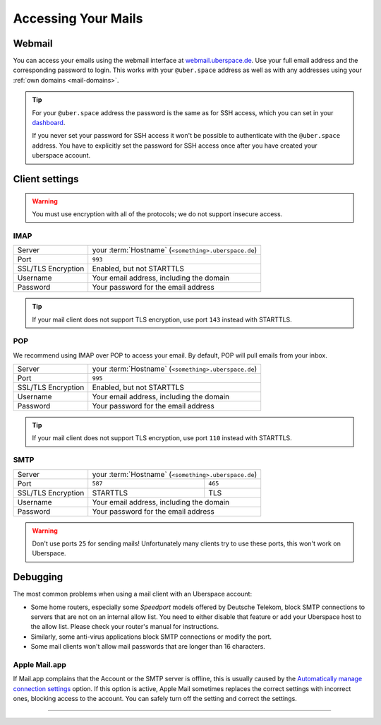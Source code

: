 .. _mail-access:

####################
Accessing Your Mails
####################

Webmail
=======

You can access your emails using the webmail interface at `webmail.uberspace.de <https://webmail.uberspace.de>`_. Use your full email address and the corresponding password to login. This works with your ``@uber.space`` address as well as with any addresses using your :ref:`own domains <mail-domains>`.

.. tip:: 
   For your ``@uber.space`` address the password is the same as for SSH access, which you can set in your `dashboard <https://dashboard.uberspace.de/dashboard/authentication>`_.

   If you never set your password for SSH access it won't be possible to authenticate with the ``@uber.space`` address. You have to explicitly set the password for SSH access once after you have created your uberspace account.

Client settings
===============

.. warning:: You must use encryption with all of the protocols; we do not support insecure access.

IMAP
----

+--------------------+-----------------------------------------------------------+
|Server              | your :term:`Hostname` (``<something>.uberspace.de``)      |
+--------------------+-----------------------------------------------------------+
|Port                | ``993``                                                   |
+--------------------+-----------------------------------------------------------+
|SSL/TLS Encryption  | Enabled, but not STARTTLS                                 |
+--------------------+-----------------------------------------------------------+
|Username            | Your email address, including the domain                  |
+--------------------+-----------------------------------------------------------+
|Password            | Your password for the email address                       |
+--------------------+-----------------------------------------------------------+

.. tip:: If your mail client does not support TLS encryption, use port ``143`` instead with STARTTLS.

POP
---

We recommend using IMAP over POP to access your email. By default, POP will pull emails from your inbox.

+--------------------+-----------------------------------------------------------+
|Server              | your :term:`Hostname` (``<something>.uberspace.de``)      |
+--------------------+-----------------------------------------------------------+
|Port                | ``995``                                                   |
+--------------------+-----------------------------------------------------------+
|SSL/TLS Encryption  | Enabled, but not STARTTLS                                 |
+--------------------+-----------------------------------------------------------+
|Username            | Your email address, including the domain                  |
+--------------------+-----------------------------------------------------------+
|Password            | Your password for the email address                       |
+--------------------+-----------------------------------------------------------+

.. tip:: If your mail client does not support TLS encryption, use port ``110`` instead with STARTTLS.

SMTP
----

+--------------------+-----------------------------------------------------------+
|Server              | your :term:`Hostname` (``<something>.uberspace.de``)      |
+--------------------+----------------------+------------------------------------+
|Port                | ``587``              | ``465``                            |
+--------------------+----------------------+------------------------------------+
|SSL/TLS Encryption  | STARTTLS             | TLS                                |
+--------------------+----------------------+------------------------------------+
|Username            | Your email address, including the domain                  |
+--------------------+-----------------------------------------------------------+
|Password            | Your password for the email address                       |
+--------------------+-----------------------------------------------------------+


.. warning:: Don't use ports ``25`` for sending mails! Unfortunately many clients try to use these ports, this won't work on Uberspace.

Debugging
=========

The most common problems when using a mail client with an Uberspace account:

* Some home routers, especially some *Speedport* models offered by Deutsche Telekom, block SMTP connections to servers that are not on an internal allow list. You need to either disable that feature or add your Uberspace host to the allow list. Please check your router's manual for instructions.
* Similarly, some anti-virus applications block SMTP connections or modify the port.
* Some mail clients won't allow mail passwords that are longer than 16 characters.

Apple Mail.app
--------------

If Mail.app complains that the Account or the SMTP server is offline, this is usually caused by the `Automatically manage connection settings <https://support.apple.com/guide/mail/cpmlprefacctadv>`_ option. If this option is active, Apple Mail sometimes replaces the correct settings with incorrect ones, blocking access to the account. You can safely turn off the setting and correct the settings.

----

.. glossary::

    Hostname
      You can find your hostname in the `Datasheet <https://uberspace.de/dashboard/datasheet>`_ section. It's always ``<something>.uberspace.de``.
